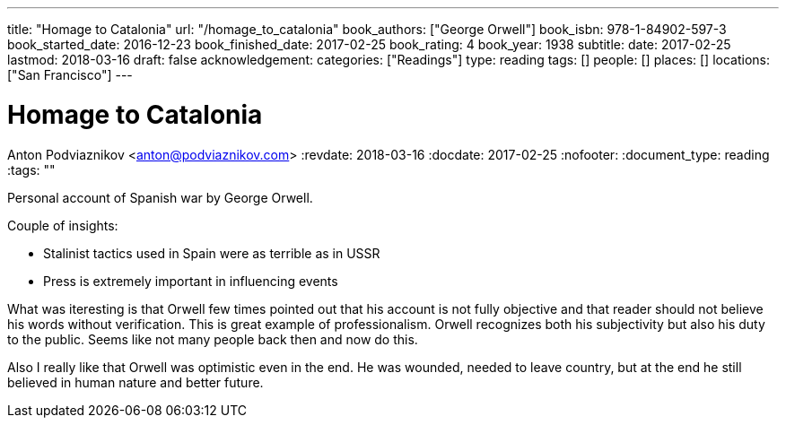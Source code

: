 ---
title: "Homage to Catalonia"
url: "/homage_to_catalonia"
book_authors: ["George Orwell"]
book_isbn: 978-1-84902-597-3
book_started_date: 2016-12-23
book_finished_date: 2017-02-25
book_rating: 4
book_year: 1938
subtitle: 
date: 2017-02-25
lastmod: 2018-03-16
draft: false
acknowledgement: 
categories: ["Readings"]
type: reading
tags: []
people: []
places: []
locations: ["San Francisco"]
---

= Homage to Catalonia
Anton Podviaznikov <anton@podviaznikov.com>
:revdate: 2018-03-16
:docdate: 2017-02-25
:nofooter:
:document_type: reading
:tags: ""

Personal account of Spanish war by George Orwell.

Couple of insights:
 
    - Stalinist tactics used in Spain were as terrible as in USSR
    - Press is extremely important in influencing events

What was iteresting is that Orwell few times pointed out that his account is not fully objective and that reader should not believe his words without verification. 
This is great example of professionalism. 
Orwell recognizes both his subjectivity but also his duty to the public. 
Seems like not many people back then and now do this.

Also I really like that Orwell was optimistic even in the end. 
He was wounded, needed to leave country, but at the end he still believed in human nature and better future.